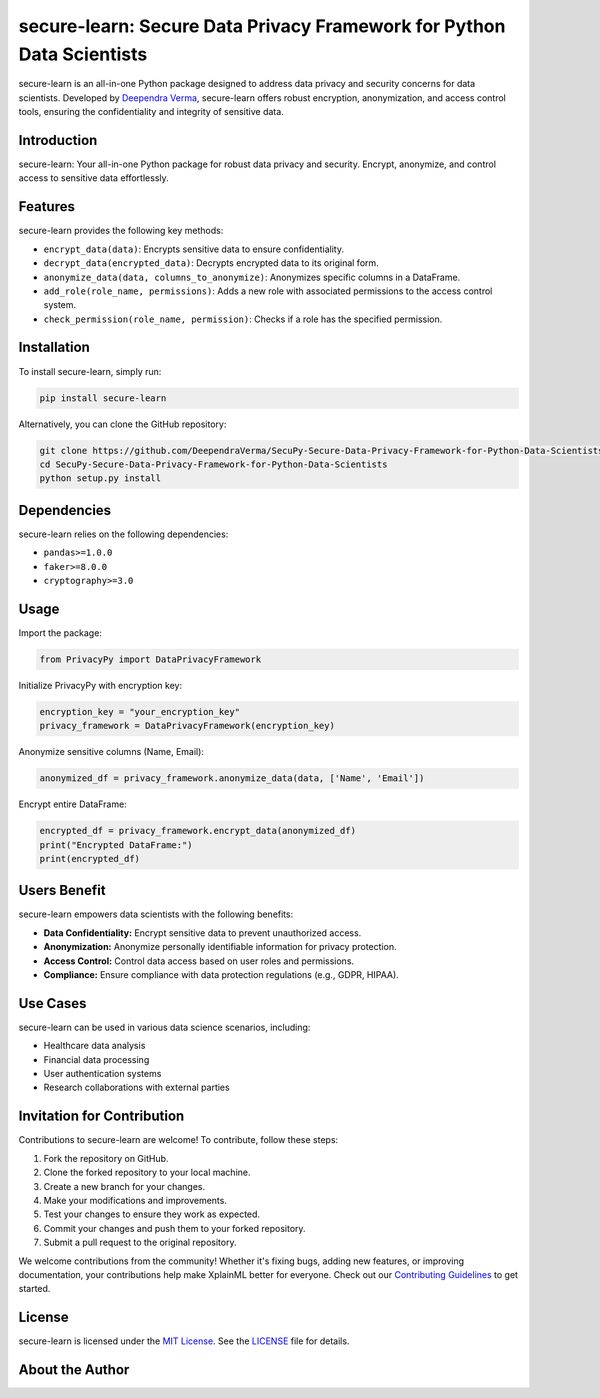secure-learn: Secure Data Privacy Framework for Python Data Scientists
======================================================================

.. image:: https://img.shields.io/github/stars/DeependraVerma/SecuPy-Secure-Data-Privacy-Framework-for-Python-Data-Scientists.svg
    :target: https://github.com/DeependraVerma/SecuPy-Secure-Data-Privacy-Framework-for-Python-Data-Scientists/stargazers

.. image:: https://img.shields.io/github/license/DeependraVerma/SecuPy-Secure-Data-Privacy-Framework-for-Python-Data-Scientists.svg
    :target: https://github.com/DeependraVerma/SecuPy-Secure-Data-Privacy-Framework-for-Python-Data-Scientists/blob/main/LICENSE

secure-learn is an all-in-one Python package designed to address data privacy and security concerns for data scientists. Developed by `Deependra Verma <https://www.linkedin.com/in/deependra-verma-data-science/>`__, secure-learn offers robust encryption, anonymization, and access control tools, ensuring the confidentiality and integrity of sensitive data.

Introduction
------------

secure-learn: Your all-in-one Python package for robust data privacy and security. Encrypt, anonymize, and control access to sensitive data effortlessly.

Features
--------

secure-learn provides the following key methods:

- ``encrypt_data(data)``: Encrypts sensitive data to ensure confidentiality.
- ``decrypt_data(encrypted_data)``: Decrypts encrypted data to its original form.
- ``anonymize_data(data, columns_to_anonymize)``: Anonymizes specific columns in a DataFrame.
- ``add_role(role_name, permissions)``: Adds a new role with associated permissions to the access control system.
- ``check_permission(role_name, permission)``: Checks if a role has the specified permission.

Installation
------------

To install secure-learn, simply run:

.. code-block:: bash

    pip install secure-learn

Alternatively, you can clone the GitHub repository:

.. code-block:: bash

    git clone https://github.com/DeependraVerma/SecuPy-Secure-Data-Privacy-Framework-for-Python-Data-Scientists.git
    cd SecuPy-Secure-Data-Privacy-Framework-for-Python-Data-Scientists
    python setup.py install

Dependencies
------------

secure-learn relies on the following dependencies:

- ``pandas>=1.0.0``
- ``faker>=8.0.0``
- ``cryptography>=3.0``

Usage
-----

Import the package:

.. code-block:: python

    from PrivacyPy import DataPrivacyFramework

Initialize PrivacyPy with encryption key:

.. code-block:: python

    encryption_key = "your_encryption_key"
    privacy_framework = DataPrivacyFramework(encryption_key)

Anonymize sensitive columns (Name, Email):

.. code-block:: python

    anonymized_df = privacy_framework.anonymize_data(data, ['Name', 'Email'])

Encrypt entire DataFrame:

.. code-block:: python

    encrypted_df = privacy_framework.encrypt_data(anonymized_df)
    print("Encrypted DataFrame:")
    print(encrypted_df)

Users Benefit
-------------

secure-learn empowers data scientists with the following benefits:

- **Data Confidentiality:** Encrypt sensitive data to prevent unauthorized access.
- **Anonymization:** Anonymize personally identifiable information for privacy protection.
- **Access Control:** Control data access based on user roles and permissions.
- **Compliance:** Ensure compliance with data protection regulations (e.g., GDPR, HIPAA).

Use Cases
---------

secure-learn can be used in various data science scenarios, including:

- Healthcare data analysis
- Financial data processing
- User authentication systems
- Research collaborations with external parties

Invitation for Contribution
---------------------------

Contributions to secure-learn are welcome! To contribute, follow these steps:

1. Fork the repository on GitHub.
2. Clone the forked repository to your local machine.
3. Create a new branch for your changes.
4. Make your modifications and improvements.
5. Test your changes to ensure they work as expected.
6. Commit your changes and push them to your forked repository.
7. Submit a pull request to the original repository.

We welcome contributions from the community! Whether it's fixing bugs, adding new features, or improving documentation, your contributions help make XplainML better for everyone. Check out our `Contributing Guidelines <https://github.com/DeependraVerma/SecuPy-Secure-Data-Privacy-Framework-for-Python-Data-Scientists/wiki>`__ to get started.

License
-------

secure-learn is licensed under the `MIT License <https://github.com/DeependraVerma/SecuPy-Secure-Data-Privacy-Framework-for-Python-Data-Scientists/blob/main/LICENSE>`__. See the `LICENSE <https://github.com/DeependraVerma/SecuPy-Secure-Data-Privacy-Framework-for-Python-Data-Scientists/blob/main/LICENSE>`__ file for details.

About the Author
----------------

.. raw:: html

    <a href="mailto:deependra.verma00@gmail.com">Email</a> | <a href="https://www.linkedin.com/in/deependra-verma-data-science/">LinkedIn</a> | <a href="https://github.com/DeependraVerma">GitHub</a> | <a href="https://deependradatascience-productportfolio.netlify.app/">Portfolio</a>

